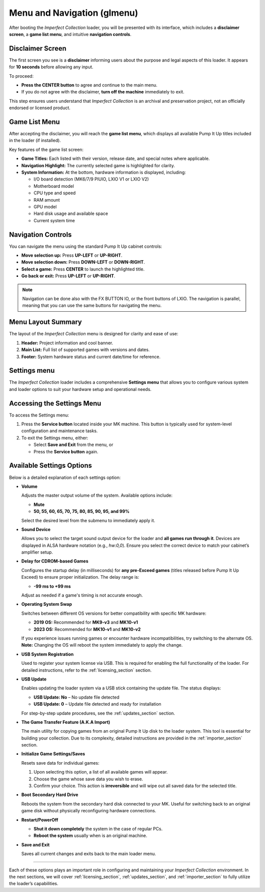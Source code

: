 Menu and Navigation (glmenu)
~~~~~~~~~~~~~~~~~~~~~~~~~~~~

After booting the *Imperfect Collection* loader, you will be presented with its 
interface, which includes a **disclaimer screen**, a **game list menu**, and 
intuitive **navigation controls**.

Disclaimer Screen
^^^^^^^^^^^^^^^^^

The first screen you see is a **disclaimer** informing users about the purpose
and legal aspects of this loader. It appears for **10 seconds** before allowing
any input.

.. image:: ../img/interface_2.png
   :alt: Disclaimer Screen

To proceed:

- **Press the CENTER button** to agree and continue to the main menu.
- If you do not agree with the disclaimer, **turn off the machine** immediately
  to exit.

This step ensures users understand that *Imperfect Collection* is an archival
and preservation project, not an officially endorsed or licensed product.

Game List Menu
^^^^^^^^^^^^^^

After accepting the disclaimer, you will reach the **game list menu**, which
displays all available Pump It Up titles included in the loader (if installed).

.. image:: ../img/interface_1.png
   :alt: Game List Menu

Key features of the game list screen:

- **Game Titles:** Each listed with their version, release date, and special notes where applicable.
- **Navigation Highlight:** The currently selected game is highlighted for clarity.
- **System Information:** At the bottom, hardware information is displayed, including:

  - I/O board detection (MK6/7/9 PIUIO, LXIO V1 or LXIO V2)
  - Motherboard model
  - CPU type and speed
  - RAM amount
  - GPU model
  - Hard disk usage and available space
  - Current system time

Navigation Controls
^^^^^^^^^^^^^^^^^^^

You can navigate the menu using the standard Pump It Up cabinet controls:

- **Move selection up:** Press **UP-LEFT** or **UP-RIGHT**.
- **Move selection down:** Press **DOWN-LEFT** or **DOWN-RIGHT**.
- **Select a game:** Press **CENTER** to launch the highlighted title.
- **Go back or exit:** Press **UP-LEFT** or **UP-RIGHT**.

.. note::

   Navigation can be done also with the FX BUTTON IO, or the front buttons of 
   LXIO. The navigation is parallel, meaning that you can use the same buttons
   for navigating the menu.

Menu Layout Summary
^^^^^^^^^^^^^^^^^^^

The layout of the *Imperfect Collection* menu is designed for clarity and ease
of use:

1. **Header:** Project information and cool banner.
2. **Main List:** Full list of supported games with versions and dates.
3. **Footer:** System hardware status and current date/time for reference.

Settings menu
^^^^^^^^^^^^^

The *Imperfect Collection* loader includes a comprehensive **Settings menu** that allows you to configure various system and loader options to suit your hardware setup and operational needs.

.. image:: ../img/interface_3.png
   :alt: Settings Menu

Accessing the Settings Menu
^^^^^^^^^^^^^^^^^^^^^^^^^^^

To access the Settings menu:

1. Press the **Service button** located inside your MK machine. This button is typically used for system-level configuration and maintenance tasks.
2. To exit the Settings menu, either:

   - Select **Save and Exit** from the menu, or  
   - Press the **Service button** again.

Available Settings Options
^^^^^^^^^^^^^^^^^^^^^^^^^^

Below is a detailed explanation of each settings option:

- **Volume**

  Adjusts the master output volume of the system. Available options include:

  - **Mute**
  - **50, 55, 60, 65, 70, 75, 80, 85, 90, 95, and 99%**

  Select the desired level from the submenu to immediately apply it.

- **Sound Device**

  Allows you to select the target sound output device for the loader and **all 
  games run through it**. Devices are displayed in ALSA hardware notation
  (e.g., `hw:0,0`). Ensure you select the correct device to match your cabinet’s
  amplifier setup.

- **Delay for CDROM-based Games**

  Configures the startup delay (in milliseconds) for **any pre-Exceed games** 
  (titles released before Pump It Up Exceed) to ensure proper initialization. 
  The delay range is:

  - **-99 ms to +99 ms**

  Adjust as needed if a game's timing is not accurate enough.

- **Operating System Swap**

  Switches between different OS versions for better compatibility with specific
  MK hardware:

  - **2019 OS:** Recommended for **MK9-v3** and **MK10-v1**
  - **2023 OS:** Recommended for **MK10-v1** and **MK10-v2**

  If you experience issues running games or encounter hardware incompatibilities,
  try switching to the alternate OS. **Note:** Changing the OS will reboot the
  system immediately to apply the change.

- **USB System Registration**

  Used to register your system license via USB. This is required for enabling
  the full functionality of the loader. For detailed instructions, refer to the
  :ref:`licensing_section` section.

- **USB Update**

  Enables updating the loader system via a USB stick containing the update file.
  The status displays:

  - **USB Update: No** – No update file detected  
  - **USB Update: 0** – Update file detected and ready for installation

  For step-by-step update procedures, see the :ref:`updates_section` section.

- **The Game Transfer Feature (A.K.A Import)**

  The main utility for copying games from an original Pump It Up disk to the
  loader system. This tool is essential for building your collection. Due to its
  complexity, detailed instructions are provided in the :ref:`importer_section` section.

- **Initialize Game Settings/Saves**

  Resets save data for individual games:

  1. Upon selecting this option, a list of all available games will appear.
  2. Choose the game whose save data you wish to erase.
  3. Confirm your choice. This action is **irreversible** and will wipe out all
     saved data for the selected title.

- **Boot Secondary Hard Drive**

  Reboots the system from the secondary hard disk connected to your MK. Useful 
  for switching back to an original game disk without physically reconfiguring 
  hardware connections.

- **Restart/PowerOff**

  - **Shut it down completely** the system in the case of regular PCs.
  - **Reboot the system** usually when is an original machine.

- **Save and Exit**

  Saves all current changes and exits back to the main loader menu.

^^^^^

Each of these options plays an important role in configuring and maintaining 
your *Imperfect Collection* environment. In the next sections, we will cover 
:ref:`licensing_section`, :ref:`updates_section`, and :ref:`importer_section` to fully utilize the
loader’s capabilities.

